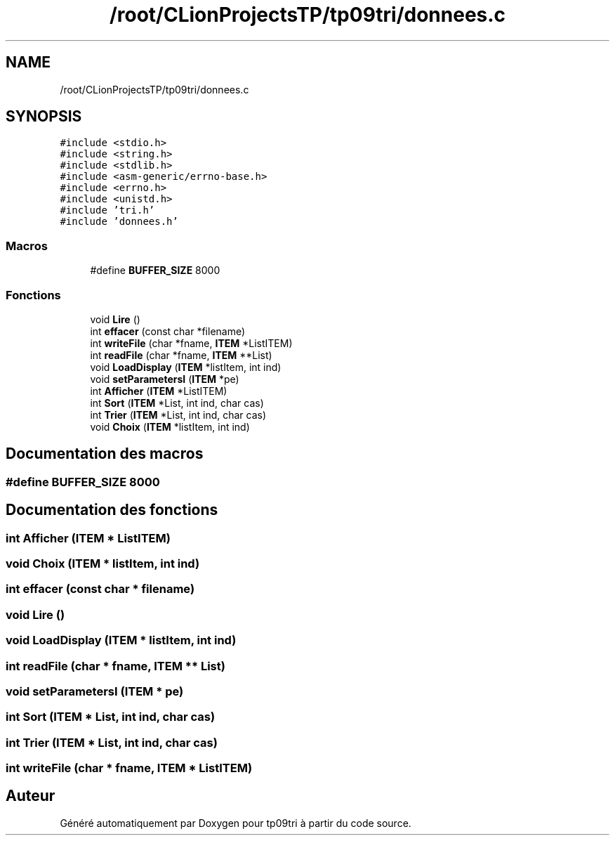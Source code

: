 .TH "/root/CLionProjectsTP/tp09tri/donnees.c" 3 "Mercredi 26 Octobre 2022" "Version 0.1" "tp09tri" \" -*- nroff -*-
.ad l
.nh
.SH NAME
/root/CLionProjectsTP/tp09tri/donnees.c
.SH SYNOPSIS
.br
.PP
\fC#include <stdio\&.h>\fP
.br
\fC#include <string\&.h>\fP
.br
\fC#include <stdlib\&.h>\fP
.br
\fC#include <asm\-generic/errno\-base\&.h>\fP
.br
\fC#include <errno\&.h>\fP
.br
\fC#include <unistd\&.h>\fP
.br
\fC#include 'tri\&.h'\fP
.br
\fC#include 'donnees\&.h'\fP
.br

.SS "Macros"

.in +1c
.ti -1c
.RI "#define \fBBUFFER_SIZE\fP   8000"
.br
.in -1c
.SS "Fonctions"

.in +1c
.ti -1c
.RI "void \fBLire\fP ()"
.br
.ti -1c
.RI "int \fBeffacer\fP (const char *filename)"
.br
.ti -1c
.RI "int \fBwriteFile\fP (char *fname, \fBITEM\fP *ListITEM)"
.br
.ti -1c
.RI "int \fBreadFile\fP (char *fname, \fBITEM\fP **List)"
.br
.ti -1c
.RI "void \fBLoadDisplay\fP (\fBITEM\fP *listItem, int ind)"
.br
.ti -1c
.RI "void \fBsetParametersI\fP (\fBITEM\fP *pe)"
.br
.ti -1c
.RI "int \fBAfficher\fP (\fBITEM\fP *ListITEM)"
.br
.ti -1c
.RI "int \fBSort\fP (\fBITEM\fP *List, int ind, char cas)"
.br
.ti -1c
.RI "int \fBTrier\fP (\fBITEM\fP *List, int ind, char cas)"
.br
.ti -1c
.RI "void \fBChoix\fP (\fBITEM\fP *listItem, int ind)"
.br
.in -1c
.SH "Documentation des macros"
.PP 
.SS "#define BUFFER_SIZE   8000"

.SH "Documentation des fonctions"
.PP 
.SS "int Afficher (\fBITEM\fP * ListITEM)"

.SS "void Choix (\fBITEM\fP * listItem, int ind)"

.SS "int effacer (const char * filename)"

.SS "void Lire ()"

.SS "void LoadDisplay (\fBITEM\fP * listItem, int ind)"

.SS "int readFile (char * fname, \fBITEM\fP ** List)"

.SS "void setParametersI (\fBITEM\fP * pe)"

.SS "int Sort (\fBITEM\fP * List, int ind, char cas)"

.SS "int Trier (\fBITEM\fP * List, int ind, char cas)"

.SS "int writeFile (char * fname, \fBITEM\fP * ListITEM)"

.SH "Auteur"
.PP 
Généré automatiquement par Doxygen pour tp09tri à partir du code source\&.
